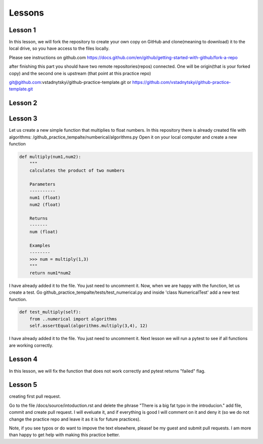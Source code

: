 =======
Lessons
=======

Lesson 1
----------------------------
In this lesson, we will fork the repository to create your own copy on GitHub and clone(meaning to download) it to the local drive, so you have access to the files locally.

Please see instructions on github.com
https://docs.github.com/en/github/getting-started-with-github/fork-a-repo

after finishing this part you should have two remote repositories(repos) connected. One will be origin(that is your forked copy) and the second one is upstream (that point at this practice repo)

git@github.com:vstadnytskyi/github-practice-template.git
or
https://github.com/vstadnytskyi/github-practice-template.git

Lesson 2
----------------------------

Lesson 3
----------------------------
Let us create a new simple function that multiplies to float numbers. In this repository there is already created file with algorithms: /github_practice_tempalte/numberical/algorithms.py Open it on your local computer and create a new function

.. code-block:: python

  def multiply(num1,num2):
      """
      calculates the product of two numbers

      Parameters
      ----------
      num1 (float)
      num2 (float)

      Returns
      -------
      num (float)

      Examples
      --------
      >>> num = multiply(1,3)
      """
      return num1*num2

I have already added it to the file. You just need to uncomment it. Now, when we are happy with the function, let us create a test. Go github_practice_tempalte/tests/test_numerical.py and inside 'class NumericalTest' add a new test function.

.. code-block:: python

  def test_multiply(self):
      from ..numerical import algorithms
      self.assertEqual(algorithms.multiply(3,4), 12)

I have already added it to the file. You just need to uncomment it. Next lesson we will run a pytest to see if all functions are working correctly.

Lesson 4
----------------------------
In this lesson, we will fix the function that does not work correctly and pytest returns "failed" flag.

Lesson 5
---------------
creating first pull request.

Go to the file /docs/source/intoduction.rst and delete the phrase "There is a big fat typo in the introducion." add file, commit and create pull request. I will eveluate it, and if everything is good I will comment on it and deny it (so we do not change the practice repo and leave it as it is for future practices).

Note, if you see typos or do want to impove the text elsewhere, please! be my guest and submit pull requests. I am more than happy to get help with making this practice better.
